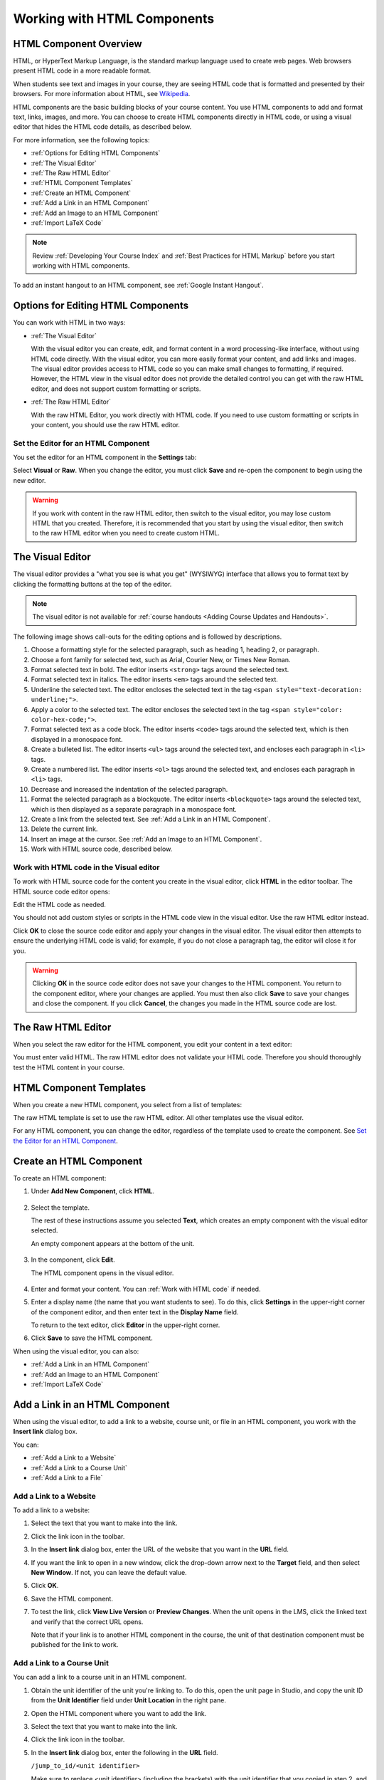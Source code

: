 .. _Working with HTML Components:


#############################
Working with HTML Components
#############################

***********************
HTML Component Overview
***********************

HTML, or HyperText Markup Language, is the standard markup language used to
create web pages. Web browsers present HTML code in a more readable format.

When students see text and images in your course, they are seeing HTML code
that is formatted and presented by their browsers. For more information about
HTML, see `Wikipedia <http://en.wikipedia.org/wiki/HTML>`_.

HTML components are the basic building blocks of your course content. You use
HTML components to add and format text, links, images, and more. You can choose
to create HTML components directly in HTML code, or using a visual editor that
hides the HTML code details, as described below.

For more information, see the following topics:

* :ref:`Options for Editing HTML Components`
* :ref:`The Visual Editor`
* :ref:`The Raw HTML Editor`
* :ref:`HTML Component Templates`
* :ref:`Create an HTML Component`
* :ref:`Add a Link in an HTML Component`
* :ref:`Add an Image to an HTML Component`
* :ref:`Import LaTeX Code`

.. note:: 
 Review :ref:`Developing Your Course Index` and :ref:`Best Practices for HTML
 Markup` before you start working with HTML components.

To add an instant hangout to an HTML component, see :ref:`Google Instant
Hangout`.


.. _Options for Editing HTML Components:

********************************************
Options for Editing HTML Components
********************************************

You can work with HTML in two ways:

* :ref:`The Visual Editor`
  
  With the visual editor you can create, edit, and format content in a word
  processing-like interface, without using HTML code directly. With the visual
  editor, you can more easily format your content, and add links and images.
  The visual editor provides access to HTML code so you can make small changes
  to formatting, if required. However, the HTML view in the visual editor does
  not provide the detailed control you can get with the raw HTML editor, and
  does not support custom formatting or scripts.

* :ref:`The Raw HTML Editor`

  With the raw HTML Editor, you work directly with HTML code. If you need to
  use custom formatting or scripts in your content, you should use the raw HTML
  editor.


Set the Editor for an HTML Component
************************************

You set the editor for an HTML component in the **Settings** tab:

.. image:: ../../../shared/building_and_running_chapters/Images/set_html_editor.png
 :alt: The Editor selection drop-down list in the HTML Component Settings tab

Select **Visual** or **Raw**. When you change the editor, you must click
**Save** and re-open the component to begin using the new editor.

.. warning:: 
 If you work with content in the raw HTML editor, then switch to the visual
 editor, you may lose custom HTML that you created. Therefore, it is
 recommended that you start by using the visual editor, then switch to the raw
 HTML editor when you need to create custom HTML.

.. _The Visual Editor:

*****************************************
The Visual Editor
*****************************************

The visual editor provides a "what you see is what you get" (WYSIWYG) interface
that allows you to format text by clicking the formatting buttons at the top of
the editor.

.. image:: ../../../shared/building_and_running_chapters/Images/HTMLEditor.png
 :alt: Image of the HTML component editor

.. note:: 
  The visual editor is not available for :ref:`course handouts <Adding Course Updates and Handouts>`.

The following image shows call-outs for the editing options and is followed by
descriptions.

.. image:: ../../../shared/building_and_running_chapters/Images/HTML_VisualView_Toolbar.png
  :alt: Image of the HTML editor, with call-outs for formatting buttons

#. Choose a formatting style for the selected paragraph, such as heading 1,
   heading 2, or paragraph.
#. Choose a font family for selected text, such as Arial, Courier New, or Times
   New Roman.
#. Format selected text in bold. The editor inserts ``<strong>`` tags around
   the selected text.
#. Format selected text in italics. The editor inserts ``<em>`` tags around the
   selected text.
#. Underline the selected text. The editor encloses the selected text in
   the tag ``<span style="text-decoration: underline;">``.
#. Apply a color to the selected text. The editor encloses the selected text in
   the tag ``<span style="color: color-hex-code;">``.
#. Format selected text as a code block. The editor inserts ``<code>`` tags
   around the selected text, which is then displayed in a monospace font.
#. Create a bulleted list. The editor inserts ``<ul>`` tags
   around the selected text, and encloses each paragraph in ``<li>`` tags.
#. Create a numbered list. The editor inserts ``<ol>`` tags
   around the selected text, and encloses each paragraph in ``<li>`` tags.
#. Decrease and increased the indentation of the selected paragraph.
#. Format the selected paragraph as a blockquote. The editor inserts
   ``<blockquote>`` tags around the selected text, which is then displayed as a
   separate paragraph in a monospace font.
#. Create a link from the selected text. See :ref:`Add a Link in an HTML
   Component`.
#. Delete the current link.
#. Insert an image at the cursor. See :ref:`Add an Image to an HTML Component`.
#. Work with HTML source code, described below.


.. _Work with HTML code:


Work with HTML code in the Visual editor
*****************************************

To work with HTML source code for the content you create in the visual editor,
click **HTML**  in the editor toolbar. The HTML source code editor opens:

.. image:: ../../../shared/building_and_running_chapters/Images/HTML_source_code.png
 :alt: Image of the HTML source code editor

Edit the HTML code as needed. 

You should not add custom styles or scripts in the HTML code view in the
visual editor. Use the raw HTML editor instead.

Click **OK** to close the source code editor and apply your changes in the
visual editor. The visual editor then attempts to ensure the underlying HTML
code is valid; for example, if you do not close a paragraph tag, the editor
will close it for you.

.. warning:: 
 Clicking **OK** in the source code editor does not save your changes to the
 HTML component.  You return to the component editor, where your changes are
 applied.  You must then also click **Save** to save your changes and close the
 component. If you click **Cancel**, the changes you made in the HTML source
 code are lost.

.. _The Raw HTML Editor:

*****************************
The Raw HTML Editor
*****************************

When you select the raw editor for the HTML component, you edit your content in
a text editor:

.. image:: ../../../shared/building_and_running_chapters/Images/raw_html_editor.png
 :alt: The raw HTML editor

You must enter valid HTML. The raw HTML editor does not validate your HTML code.
Therefore you should thoroughly test the HTML content in your course.


.. _HTML Component Templates:

*****************************
HTML Component Templates
*****************************

When you create a new HTML component, you select from a list of templates:

.. image:: ../../../shared/building_and_running_chapters/Images/html_templates.png
 :alt: The list of HTML Component templates

The raw HTML template is set to use the raw HTML editor. All other templates
use the visual editor.

For any HTML component, you can change the editor, regardless of the template
used to create the component. See `Set the Editor for an HTML Component`_.



.. _Create an HTML Component:

*****************************
Create an HTML Component
*****************************

To create an HTML component:

1. Under **Add New Component**, click **HTML**.

  .. image:: ../../../shared/building_and_running_chapters/Images/NewComponent_HTML.png
   :alt: Image of adding a new HTML component

2. Select the template. 

   The rest of these instructions assume you selected
   **Text**, which creates an empty component with the visual editor selected.

   An empty component appears at the bottom of the unit.

  .. image:: ../../../shared/building_and_running_chapters/Images/HTMLComponent_Edit.png
   :alt: Image of an empty HTML component

3. In the component, click **Edit**.

   The HTML component opens in the visual editor.

  .. image:: ../../../shared/building_and_running_chapters/Images/HTMLEditor_empty.png
   :alt: Image of the HTML component editor

4. Enter and format your content. You can :ref:`Work with HTML code` if needed.

5. Enter a display name (the name that you want students to see). To do this,
   click **Settings** in the upper-right corner of the component editor, and
   then enter text in the **Display Name** field.

   To return to the text editor, click **Editor** in the upper-right corner.

6. Click **Save** to save the HTML component.

When using the visual editor, you can also:

* :ref:`Add a Link in an HTML Component`
* :ref:`Add an Image to an HTML Component`
* :ref:`Import LaTeX Code`

.. _Add a Link in an HTML Component:

***********************************
Add a Link in an HTML Component
***********************************

When using the visual editor, to add a link to a website, course unit, or file
in an HTML component, you work with the **Insert link** dialog box.

.. image:: ../../../shared/building_and_running_chapters/Images/HTML_Insert-EditLink_DBox.png
 :alt: Image of the Insert link dialog box

You can:

* :ref:`Add a Link to a Website`
* :ref:`Add a Link to a Course Unit`
* :ref:`Add a Link to a File`

.. _Add a Link to a Website:

Add a Link to a Website
***********************************

To add a link to a website:

#. Select the text that you want to make into the link.

#. Click the link icon in the toolbar.

#. In the **Insert link** dialog box, enter the URL of the website that you
   want in the **URL** field.

   .. image:: ../../../shared/building_and_running_chapters/Images/HTML_Insert-EditLink_Website.png
    :alt: Image of the Insert link dialog box

#. If you want the link to open in a new window, click the drop-down arrow next
   to the **Target** field, and then select **New Window**. If not, you can
   leave the default value.

#. Click **OK**.

#. Save the HTML component.

#. To test the link, click **View Live Version** or **Preview Changes**. When
   the unit opens in the LMS, click the linked text and verify that the
   correct URL opens.

   Note that if your link is to another HTML component in the course, the unit
   of that destination component must be published for the link to work.


.. _Add a Link to a Course Unit:


Add a Link to a Course Unit
***********************************

You can add a link to a course unit in an HTML component.

#. Obtain the unit identifier of the unit you're linking to. To do this, open
   the unit page in Studio, and copy the unit ID from the **Unit Identifier**
   field under **Unit Location** in the right pane.
   
   .. image:: ../../../shared/building_and_running_chapters/Images/UnitIdentifier.png
    :alt: Image of the unit page with the unit identifier circled

#. Open the HTML component where you want to add the link.

#. Select the text that you want to make into the link.

#. Click the link icon in the toolbar.

#. In the **Insert link** dialog box, enter the following in the **URL** field.

   ``/jump_to_id/<unit identifier>``

   Make sure to replace <unit identifier> (including the brackets) with the unit
   identifier that you copied in step 2, and make sure to include both forward slashes (/).

   .. image:: ../../../shared/building_and_running_chapters/Images/HTML_Insert-EditLink_CourseUnit.png
    :alt: Image of the Insert link dialog box with a link to a unit identifier

#. If you want the link to open in a new window, click the drop-down arrow next
   to the **Target** field, and then select **New Window**. If not, you can
   leave the default value.

#. Click **Insert**.

#. Save the HTML component and test the link.

.. _Add a Link to a File:


Add a Link to a File
***********************************

You can add a link in an HTML component to any file that is uploaded for the
course. For more information about uploading files, see :ref:`Add Files to a
Course`.

.. tip:: 
 When adding links to files, open the HTML component and the **Files &
 Uploads** page in separate browser windows. You can then more quickly copy and
 paste file URLs.

#. On the **Files & Uploads** page, copy the **Studio** URL of the file.

  .. image:: ../../../shared/building_and_running_chapters/Images/HTML_Link_File.png
   :alt: Image of Files and Uploads page with the Studio URL field circled 
  
  .. note:: 
   You must use the **Studio** URL to link to the file, not the **Web** URL.

2. In the HTML component where you want to add the link, select the text that
   you want to make into the link.

#. Click the link icon in the toolbar.

#. In the **Insert link** dialog box, enter the Studio URL for the file in the
   **URL** field.

   ``/static/{FileName}.{type}``

   Make sure to include both forward slashes (/).

   .. image:: ../../../shared/building_and_running_chapters/Images/HTML_Insert-EditLink_File.png
    :alt: Image of the Insert link dialog box with a link to a file

#. If you want the link to open in a new window, click the drop-down arrow next
   to the **Target** field, and then select **New Window**. If not, you can
   leave the default value.

#. Click **Insert**.

#. Save the HTML component and test the link.

.. _Add an Image to an HTML Component:

***********************************
Add an Image to an HTML Component
***********************************

When using the visual editor, you can add any image that you have uploaded for
the course to an HTML component. For more information about uploading images,
see :ref:`Add Files to a Course`.

Review :ref:`Best Practices for Describing Images` before you add images to
HTML components.

.. note:: 
 Ensure that you obtain copyright permissions for images you use in
 your course, and that you cite sources appropriately.

To add an image, you'll need the URL of the image that you uploaded to the
course. You'll then create a link to the image in the HTML component.

.. tip:: 
 When adding images, open the HTML component and the **Files &
 Uploads** page in separate browser windows. You can then more quickly copy and
 paste image URLs.

#. On the **Files & Uploads** page, copy the **Studio** URL of the image that
   you want. For an example illustration, see :ref:`Add a Link to a File`.

  .. note:: 
   You must use the **Studio** URL to add the image, not the **Web** URL.

2. In the HTML component where you want to add the link, click the image icon
   in the toolbar.

#. In the **Insert image** dialog box, enter the Studio URL for the file in the
   **URL** field.

   ``/static/{FileName}.{type}``

   Make sure to include both forward slashes (/).

   .. image:: ../../../shared/building_and_running_chapters/Images/HTML_Insert-Edit_Image.png
    :alt: Image of the Insert image dialog box with a reference to a file

4. Enter alternative text in the **Image description** field. This text becomes
   the value of the ``alt`` attribute in HTML and is required for your course
   to be fully accessible. See :ref:`Best Practices for Describing Images` for
   more information.

#. As needed, customize the image dimensions. Keep **Constrain proportions**
   checked to ensure the image keeps the same width and height proportions. 

   With **Constrain proportions** selected, you only change one dimension. When
   you tab out of the field, the other dimension changes to a value that
   maintains the same image proportions.

#. To change the spacing and border of the image, click the **Advanced** tab. 

   .. image:: ../../../shared/building_and_running_chapters/Images/HTML_Insert-Edit_Image_Advanced.png
    :alt: Image of the Insert image dialog box Advanced tab

#. Enter the **Vertical space**, **Horizontal space**, and **Border** as
   needed. The values you enter are automatically added to the **Style** field.

#. Click **OK** to insert the image in the HTML component.

#. Save the HTML component and test the image.


.. _Import LaTeX Code:

****************************************
Import LaTeX Code into an HTML Component
****************************************

You can import LaTeX code into an HTML component. You might do this, for
example, if you want to create "beautiful math" such as the following.

.. image:: ../../../shared/building_and_running_chapters/Images/HTML_LaTeX_LMS.png
 :alt: Image of math formulas created with LaTeX

.. warning:: 
 The LaTeX processor that Studio uses to convert LaTeX code to XML is a third-
 party tool. We recommend that you use this feature with caution. If you do use
 it, make sure to work with your Program Manager.

This feature is not enabled by default. To enable it, you have to change the
advanced settings in your course.

To create an HTML component that contains LaTeX code:

#. Enable the policy key in your course.

   #. In Studio, click **Settings**, and then click **Advanced Settings**.
   #. In the field for the **Enable LaTeX Compiler** policy key, change
      **false** to **true**.
   #. At the bottom of the page, click **Save Changes**.

#. In the unit where you want to create the component, click **html** under
   **Add New Component**, and then click **E-text Written in LaTeX**. The new
   component is added to the unit.

#. Click **Edit** to open the new component. The component editor opens.

  .. image:: ../../../shared/building_and_running_chapters/Images/latex_component.png
   :alt: Image of the HTML component editor with the LaTeX compiler.

4. In the component editor, click **Launch Latex Source Compiler**. The LaTeX
   editor opens.

   .. image:: ../../../shared/building_and_running_chapters/Images/HTML_LaTeXEditor.png
    :alt: Image of the HTML component editor with the LaTeX compiler

#. Write LaTeX code as needed. You can also upload a LaTeX file into the editor
   from your computer by clicking **Upload** in the bottom right corner.

#. When you have written or uploaded the LaTeX code you need, click **Save &
   Compile to edX XML** in the lower-left corner.

   The component editor closes. You can see the way your LaTeX content looks.

   .. image:: ../../../shared/building_and_running_chapters/Images/HTML_LaTeX_CompEditor.png
    :alt: Image of the LaTeX component

#. On the unit page, click **Preview** to verify that your content looks the
   way you want it to in the LMS.

   If you see errors, go back to the unit page. Click **Edit** to open the
   component again, and then click **Launch Latex Source Compiler** in the
   lower-left corner of the component editor to edit the LaTeX code.
